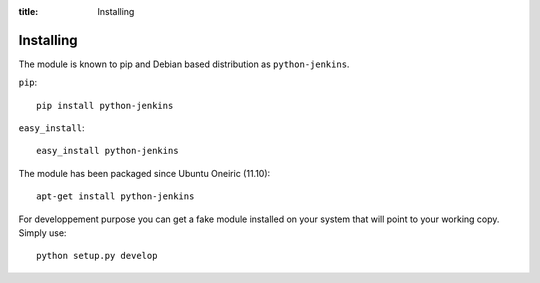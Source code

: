 :title: Installing

Installing
==========

The module is known to pip and Debian based distribution as
``python-jenkins``.

``pip``::

    pip install python-jenkins

``easy_install``::

    easy_install python-jenkins

The module has been packaged since Ubuntu Oneiric (11.10)::

    apt-get install python-jenkins

For developpement purpose you can get a fake module installed on your system
that will point to your working copy.  Simply use::

    python setup.py develop
